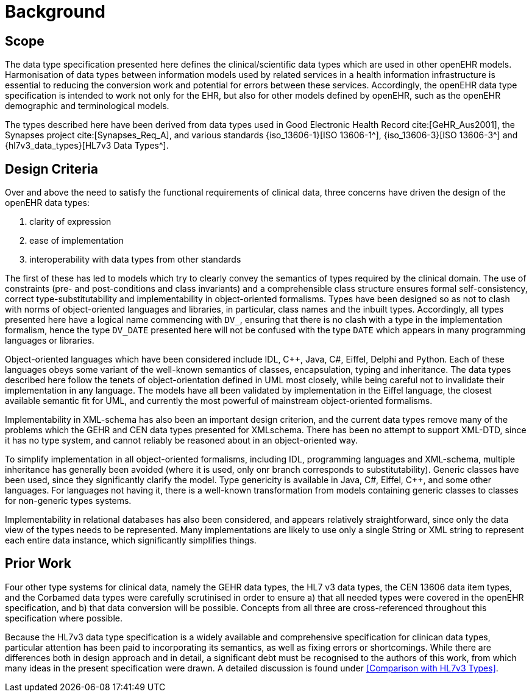 = Background

== Scope
The data type specification presented here defines the clinical/scientific data types which are used in
other openEHR models. Harmonisation of data types between information models used by related
services in a health information infrastructure is essential to reducing the conversion work and potential
for errors between these services. Accordingly, the openEHR data type specification is intended to
work not only for the EHR, but also for other models defined by openEHR, such as the openEHR
demographic and terminological models.

The types described here have been derived from data types used in Good Electronic Health Record cite:[GeHR_Aus2001], the Synapses project 
cite:[Synapses_Req_A], and various standards {iso_13606-1}[ISO 13606-1^], {iso_13606-3}[ISO 13606-3^] and {hl7v3_data_types}[HL7v3 Data Types^].

== Design Criteria
Over and above the need to satisfy the functional requirements of clinical data, three concerns have
driven the design of the openEHR data types:

. clarity of expression
. ease of implementation
. interoperability with data types from other standards

The first of these has led to models which try to clearly convey the semantics of types required by the
clinical domain. The use of constraints (pre- and post-conditions and class invariants) and a comprehensible
class structure ensures formal self-consistency, correct type-substitutability and implementability
in object-oriented formalisms. Types have been designed so as not to clash with norms of
object-oriented languages and libraries, in particular, class names and the inbuilt types. Accordingly,
all types presented here have a logical name commencing with `DV_`, ensuring that there is no clash
with a type in the implementation formalism, hence the type `DV_DATE` presented here will not be confused
with the type `DATE` which appears in many programming languages or libraries.

Object-oriented languages which have been considered include IDL, C++, Java, C#, Eiffel, Delphi
and Python. Each of these languages obeys some variant of the well-known semantics of classes,
encapsulation, typing and inheritance. The data types described here follow the tenets of object-orientation
defined in UML most closely, while being careful not to invalidate their implementation in
any language. The models have all been validated by implementation in the Eiffel language, the closest
available semantic fit for UML, and currently the most powerful of mainstream object-oriented
formalisms.

Implementability in XML-schema has also been an important design criterion, and the current data
types remove many of the problems which the GEHR and CEN data types presented for XMLschema.
There has been no attempt to support XML-DTD, since it has no type system, and cannot
reliably be reasoned about in an object-oriented way.

To simplify implementation in all object-oriented formalisms, including IDL, programming languages
and XML-schema, multiple inheritance has generally been avoided (where it is used, only onr
branch corresponds to substitutability). Generic classes have been used, since they significantly clarify
the model. Type genericity is available in Java, C#, Eiffel, C++, and some other languages. For
languages not having it, there is a well-known transformation from models containing generic classes
to classes for non-generic types systems.

Implementability in relational databases has also been considered, and appears relatively straightforward,
since only the data view of the types needs to be represented. Many implementations are likely
to use only a single String or XML string to represent each entire data instance, which significantly
simplifies things.

== Prior Work

Four other type systems for clinical data, namely the GEHR data types, the HL7 v3 data types, the
CEN 13606 data item types, and the Corbamed data types were carefully scrutinised in order to
ensure a) that all needed types were covered in the openEHR specification, and b) that data conversion
will be possible. Concepts from all three are cross-referenced throughout this specification where
possible.

Because the HL7v3 data type specification is a widely available and comprehensive specification for
clinican data types, particular attention has been paid to incorporating its semantics, as well as fixing
errors or shortcomings. While there are differences both in design approach and in detail, a significant
debt must be recognised to the authors of this work, from which many ideas in the present specification
were drawn. A detailed discussion is found under <<Comparison with HL7v3 Types>>.

